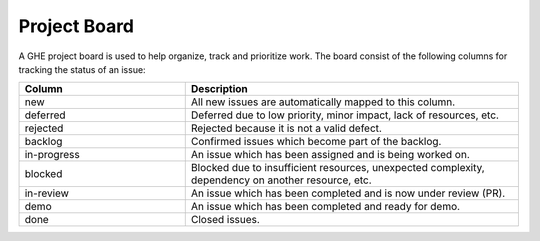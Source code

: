 Project Board
^^^^^^^^^^^^^

A GHE project board is used to help organize, track and prioritize work. The board consist of
the following columns for tracking the status of an issue:

.. csv-table::
   :header: "Column", "Description"
   :widths: 15, 30

   "new", "All new issues are automatically mapped to this column."
   "deferred", "Deferred due to low priority, minor impact, lack of resources, etc."
   "rejected", "Rejected because it is not a valid defect."
   "backlog", "Confirmed issues which become part of the backlog."
   "in-progress", "An issue which has been assigned and is being worked on."
   "blocked", "Blocked due to insufficient resources, unexpected complexity, dependency on another resource, etc."
   "in-review", "An issue which has been completed and is now under review (PR)."
   "demo", "An issue which has been completed and ready for demo."
   "done", "Closed issues."
